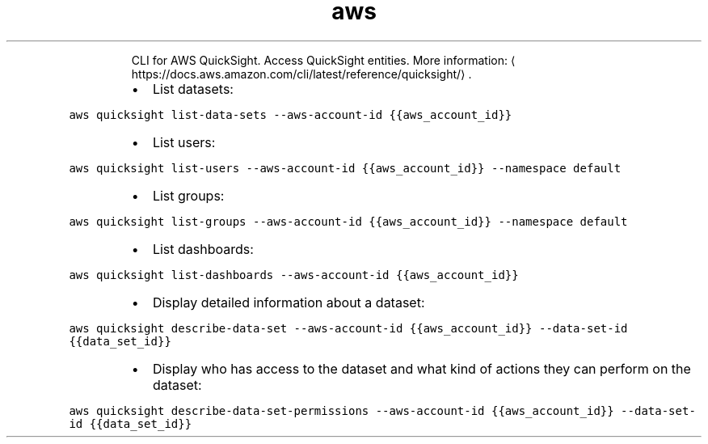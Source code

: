 .TH aws quicksight
.PP
.RS
CLI for AWS QuickSight.
Access QuickSight entities.
More information: \[la]https://docs.aws.amazon.com/cli/latest/reference/quicksight/\[ra]\&.
.RE
.RS
.IP \(bu 2
List datasets:
.RE
.PP
\fB\fCaws quicksight list\-data\-sets \-\-aws\-account\-id {{aws_account_id}}\fR
.RS
.IP \(bu 2
List users:
.RE
.PP
\fB\fCaws quicksight list\-users \-\-aws\-account\-id {{aws_account_id}} \-\-namespace default\fR
.RS
.IP \(bu 2
List groups:
.RE
.PP
\fB\fCaws quicksight list\-groups \-\-aws\-account\-id {{aws_account_id}} \-\-namespace default\fR
.RS
.IP \(bu 2
List dashboards:
.RE
.PP
\fB\fCaws quicksight list\-dashboards \-\-aws\-account\-id {{aws_account_id}}\fR
.RS
.IP \(bu 2
Display detailed information about a dataset:
.RE
.PP
\fB\fCaws quicksight describe\-data\-set \-\-aws\-account\-id {{aws_account_id}} \-\-data\-set\-id {{data_set_id}}\fR
.RS
.IP \(bu 2
Display who has access to the dataset and what kind of actions they can perform on the dataset:
.RE
.PP
\fB\fCaws quicksight describe\-data\-set\-permissions \-\-aws\-account\-id {{aws_account_id}} \-\-data\-set\-id {{data_set_id}}\fR
